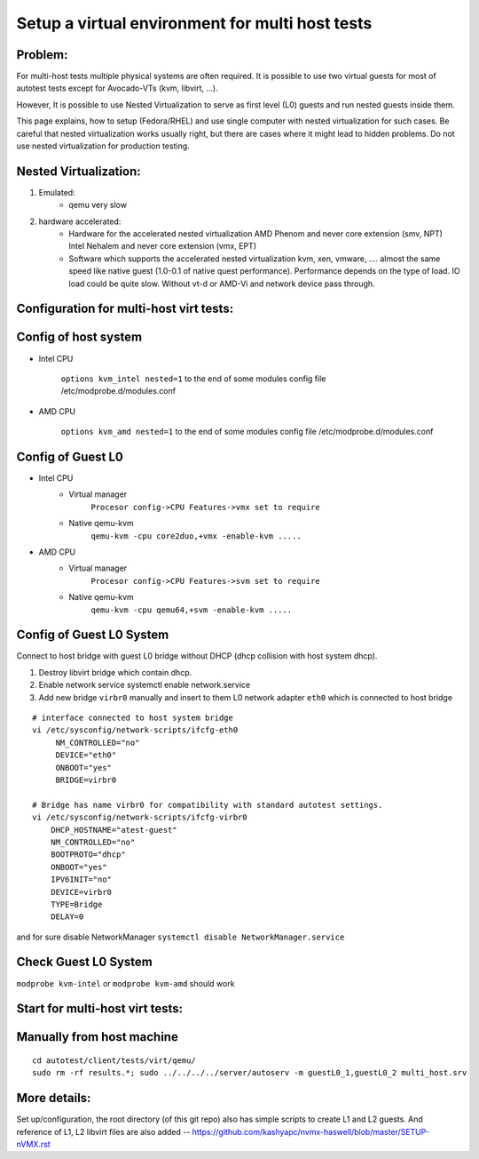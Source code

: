 ================================================
Setup a virtual environment for multi host tests
================================================

Problem:
--------

For multi-host tests multiple physical systems are often required. It is possible to use
two virtual guests for most of autotest tests except for Avocado-VTs
(kvm, libvirt, ...).

However, It is possible to use Nested Virtualization to serve as first level (L0)
guests and run nested guests inside them.

This page explains, how to setup (Fedora/RHEL) and use single computer with
nested virtualization for such cases. Be careful that nested virtualization
works usually right, but there are cases where it might lead to hidden problems.
Do not use nested virtualization for production testing.

Nested Virtualization:
----------------------

1. Emulated:
    * qemu very slow

2. hardware accelerated:
    * Hardware for the accelerated nested virtualization
      AMD Phenom and never            core extension (smv, NPT)
      Intel Nehalem and never         core extension (vmx, EPT)

    * Software which supports the accelerated nested virtualization
      kvm, xen, vmware, ....
      almost the same speed like native guest (1.0-0.1 of native quest performance). Performance
      depends on the type of load. IO load could be quite slow. Without vt-d or AMD-Vi and network
      device pass through.

.. _nested_virt:

Configuration for multi-host virt tests:
----------------------------------------

.. figure:: VirtualEnvMultihost/nested-virt.png

Config of host system
---------------------

* Intel CPU

    ``options kvm_intel nested=1`` to the end of some modules config file /etc/modprobe.d/modules.conf

* AMD CPU

    ``options kvm_amd nested=1`` to the end of some modules config file /etc/modprobe.d/modules.conf

Config of Guest L0
------------------

* Intel CPU
    *  Virtual manager
        ``Procesor config->CPU Features->vmx set to require``
    *  Native qemu-kvm
        ``qemu-kvm -cpu core2duo,+vmx -enable-kvm .....``

* AMD CPU
    *  Virtual manager
        ``Procesor config->CPU Features->svm set to require``
    *  Native qemu-kvm
        ``qemu-kvm -cpu qemu64,+svm -enable-kvm .....``

Config of Guest L0 System
-------------------------

Connect to host bridge with guest L0 bridge without DHCP (dhcp collision with host system dhcp).

1. Destroy libvirt bridge which contain dhcp.
2. Enable network service systemctl enable network.service
3. Add new bridge ``virbr0`` manually and insert to them L0 network adapter ``eth0`` which is connected to host bridge

::

        # interface connected to host system bridge
        vi /etc/sysconfig/network-scripts/ifcfg-eth0
             NM_CONTROLLED="no"
             DEVICE="eth0"
             ONBOOT="yes"
             BRIDGE=virbr0

        # Bridge has name virbr0 for compatibility with standard autotest settings.
        vi /etc/sysconfig/network-scripts/ifcfg-virbr0
            DHCP_HOSTNAME="atest-guest"
            NM_CONTROLLED="no"
            BOOTPROTO="dhcp"
            ONBOOT="yes"
            IPV6INIT="no"
            DEVICE=virbr0
            TYPE=Bridge
            DELAY=0

and for sure disable NetworkManager ``systemctl disable NetworkManager.service``

Check Guest L0 System
---------------------

``modprobe kvm-intel`` or ``modprobe kvm-amd`` should work

Start for multi-host virt tests:
--------------------------------

Manually from host machine
--------------------------

::

    cd autotest/client/tests/virt/qemu/
    sudo rm -rf results.*; sudo ../../../../server/autoserv -m guestL0_1,guestL0_2 multi_host.srv

More details:
-------------

Set up/configuration, the root directory (of this git repo) also has simple scripts to create L1 and L2 guests. And reference of L1, L2 libvirt files are also added -- https://github.com/kashyapc/nvmx-haswell/blob/master/SETUP-nVMX.rst